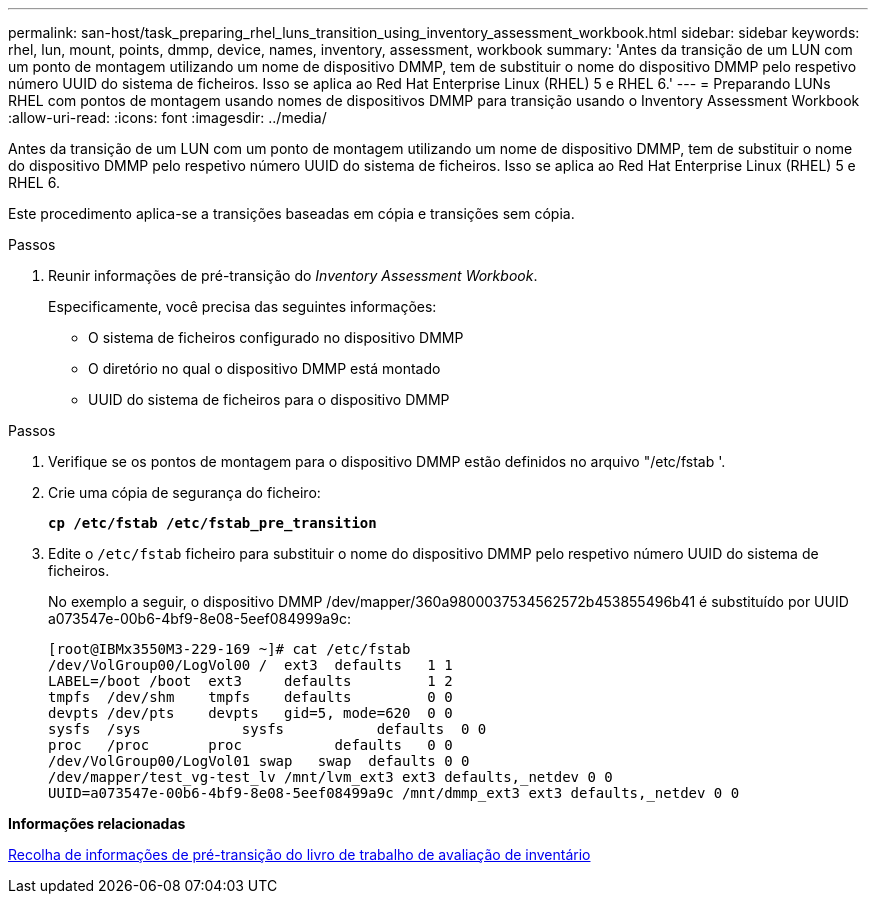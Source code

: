 ---
permalink: san-host/task_preparing_rhel_luns_transition_using_inventory_assessment_workbook.html 
sidebar: sidebar 
keywords: rhel, lun, mount, points, dmmp, device, names, inventory, assessment, workbook 
summary: 'Antes da transição de um LUN com um ponto de montagem utilizando um nome de dispositivo DMMP, tem de substituir o nome do dispositivo DMMP pelo respetivo número UUID do sistema de ficheiros. Isso se aplica ao Red Hat Enterprise Linux (RHEL) 5 e RHEL 6.' 
---
= Preparando LUNs RHEL com pontos de montagem usando nomes de dispositivos DMMP para transição usando o Inventory Assessment Workbook
:allow-uri-read: 
:icons: font
:imagesdir: ../media/


[role="lead"]
Antes da transição de um LUN com um ponto de montagem utilizando um nome de dispositivo DMMP, tem de substituir o nome do dispositivo DMMP pelo respetivo número UUID do sistema de ficheiros. Isso se aplica ao Red Hat Enterprise Linux (RHEL) 5 e RHEL 6.

Este procedimento aplica-se a transições baseadas em cópia e transições sem cópia.

.Passos
. Reunir informações de pré-transição do _Inventory Assessment Workbook_.
+
Especificamente, você precisa das seguintes informações:

+
** O sistema de ficheiros configurado no dispositivo DMMP
** O diretório no qual o dispositivo DMMP está montado
** UUID do sistema de ficheiros para o dispositivo DMMP




.Passos
. Verifique se os pontos de montagem para o dispositivo DMMP estão definidos no arquivo "/etc/fstab '.
. Crie uma cópia de segurança do ficheiro:
+
`*cp /etc/fstab /etc/fstab_pre_transition*`

. Edite o `/etc/fstab` ficheiro para substituir o nome do dispositivo DMMP pelo respetivo número UUID do sistema de ficheiros.
+
No exemplo a seguir, o dispositivo DMMP /dev/mapper/360a9800037534562572b453855496b41 é substituído por UUID a073547e-00b6-4bf9-8e08-5eef084999a9c:

+
[listing]
----
[root@IBMx3550M3-229-169 ~]# cat /etc/fstab
/dev/VolGroup00/LogVol00 /  ext3  defaults   1 1
LABEL=/boot /boot  ext3     defaults         1 2
tmpfs  /dev/shm    tmpfs    defaults         0 0
devpts /dev/pts    devpts   gid=5, mode=620  0 0
sysfs  /sys	       sysfs           defaults  0 0
proc   /proc       proc           defaults   0 0
/dev/VolGroup00/LogVol01 swap	swap  defaults 0 0
/dev/mapper/test_vg-test_lv /mnt/lvm_ext3 ext3 defaults,_netdev 0 0
UUID=a073547e-00b6-4bf9-8e08-5eef08499a9c /mnt/dmmp_ext3 ext3 defaults,_netdev 0 0
----


*Informações relacionadas*

xref:task_gathering_pretransition_information_from_inventory_assessment_workbook.adoc[Recolha de informações de pré-transição do livro de trabalho de avaliação de inventário]
